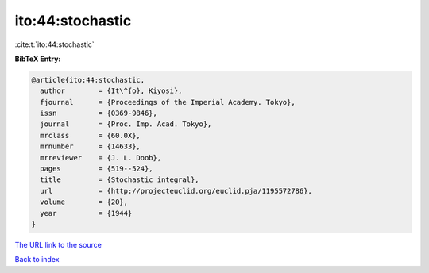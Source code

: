 ito:44:stochastic
=================

:cite:t:`ito:44:stochastic`

**BibTeX Entry:**

.. code-block:: bibtex

   @article{ito:44:stochastic,
     author        = {It\^{o}, Kiyosi},
     fjournal      = {Proceedings of the Imperial Academy. Tokyo},
     issn          = {0369-9846},
     journal       = {Proc. Imp. Acad. Tokyo},
     mrclass       = {60.0X},
     mrnumber      = {14633},
     mrreviewer    = {J. L. Doob},
     pages         = {519--524},
     title         = {Stochastic integral},
     url           = {http://projecteuclid.org/euclid.pja/1195572786},
     volume        = {20},
     year          = {1944}
   }

`The URL link to the source <http://projecteuclid.org/euclid.pja/1195572786>`__


`Back to index <../By-Cite-Keys.html>`__
